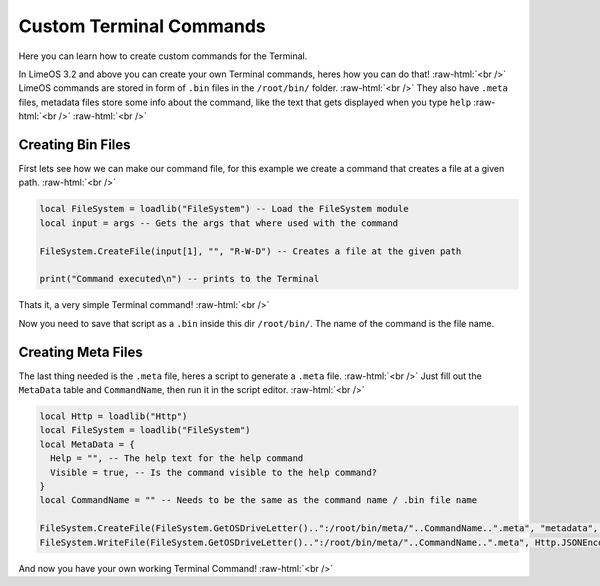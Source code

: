 =================
Custom Terminal Commands
=================

.. role:: raw-html(raw)
    :format: html

Here you can learn how to create custom commands for the Terminal.

In LimeOS 3.2 and above you can create your own Terminal commands, heres how you can do that! :raw-html:`<br />` 
LimeOS commands are stored in form of ``.bin`` files in the ``/root/bin/`` folder. :raw-html:`<br />` 
They also have ``.meta`` files, metadata files store some info about the command, like the text that gets displayed when you type ``help`` :raw-html:`<br />` 
:raw-html:`<br />` 

Creating Bin Files
------------------

First lets see how we can make our command file, for this example we create a command that creates a file at a given path. :raw-html:`<br />` 

.. code-block:: luau 

  local FileSystem = loadlib("FileSystem") -- Load the FileSystem module
  local input = args -- Gets the args that where used with the command

  FileSystem.CreateFile(input[1], "", "R-W-D") -- Creates a file at the given path

  print("Command executed\n") -- prints to the Terminal

Thats it, a very simple Terminal command! :raw-html:`<br />` 

Now you need to save that script as a ``.bin`` inside this dir ``/root/bin/``. The name of the command is the file name.

Creating Meta Files
-------------------

The last thing needed is the ``.meta`` file, heres a script to generate a ``.meta`` file. :raw-html:`<br />` 
Just fill out the ``MetaData`` table and ``CommandName``, then run it in the script editor. :raw-html:`<br />` 

.. code-block:: luau 

  local Http = loadlib("Http")
  local FileSystem = loadlib("FileSystem")
  local MetaData = {
    Help = "", -- The help text for the help command
    Visible = true, -- Is the command visible to the help command?
  }
  local CommandName = "" -- Needs to be the same as the command name / .bin file name
        
  FileSystem.CreateFile(FileSystem.GetOSDriveLetter()..":/root/bin/meta/"..CommandName..".meta", "metadata", "R-W-D") -- Creates the .meta file
  FileSystem.WriteFile(FileSystem.GetOSDriveLetter()..":/root/bin/meta/"..CommandName..".meta", Http.JSONEncode(MetaData)) -- writes the metadata to the file

And now you have your own working Terminal Command! :raw-html:`<br />` 